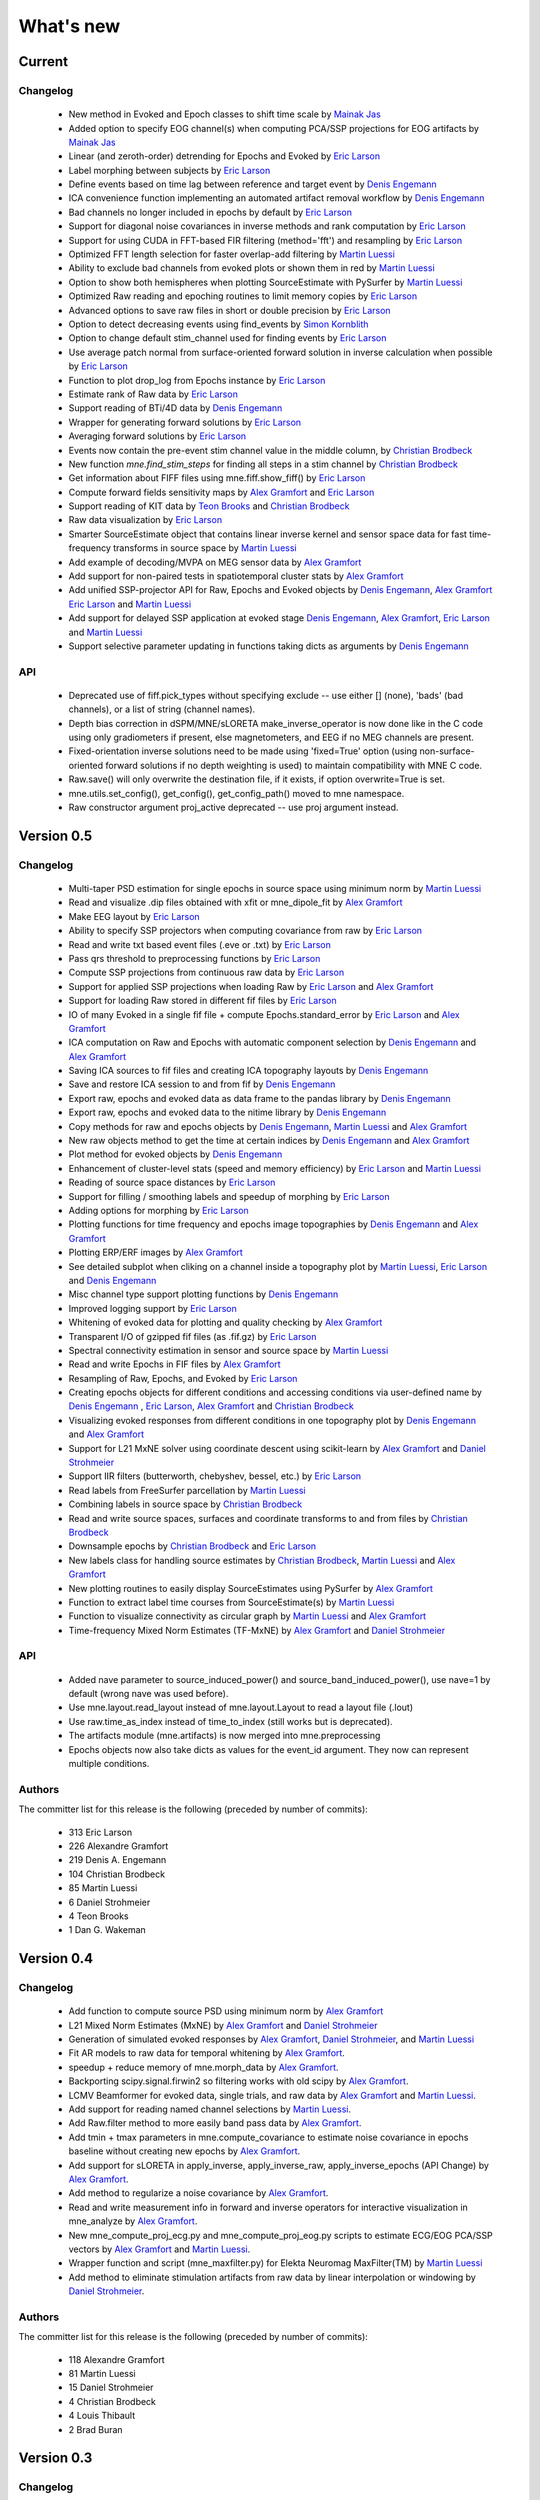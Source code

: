 What's new
==========

.. _changes_0_6:

Current
-----------

Changelog
~~~~~~~~~

   - New method in Evoked and Epoch classes to shift time scale by `Mainak Jas`_

   - Added option to specify EOG channel(s) when computing PCA/SSP projections for EOG artifacts by `Mainak Jas`_

   - Linear (and zeroth-order) detrending for Epochs and Evoked by `Eric Larson`_

   - Label morphing between subjects by `Eric Larson`_

   - Define events based on time lag between reference and target event by `Denis Engemann`_

   - ICA convenience function implementing an automated artifact removal workflow by `Denis Engemann`_

   - Bad channels no longer included in epochs by default by `Eric Larson`_

   - Support for diagonal noise covariances in inverse methods and rank computation by `Eric Larson`_

   - Support for using CUDA in FFT-based FIR filtering (method='fft') and resampling by `Eric Larson`_

   - Optimized FFT length selection for faster overlap-add filtering by `Martin Luessi`_

   - Ability to exclude bad channels from evoked plots or shown them in red by `Martin Luessi`_

   - Option to show both hemispheres when plotting SourceEstimate with PySurfer by `Martin Luessi`_

   - Optimized Raw reading and epoching routines to limit memory copies by `Eric Larson`_

   - Advanced options to save raw files in short or double precision by `Eric Larson`_

   - Option to detect decreasing events using find_events by `Simon Kornblith`_

   - Option to change default stim_channel used for finding events by `Eric Larson`_

   - Use average patch normal from surface-oriented forward solution in inverse calculation when possible by `Eric Larson`_

   - Function to plot drop_log from Epochs instance by `Eric Larson`_

   - Estimate rank of Raw data by `Eric Larson`_

   - Support reading of BTi/4D data by `Denis Engemann`_

   - Wrapper for generating forward solutions by `Eric Larson`_

   - Averaging forward solutions by `Eric Larson`_

   - Events now contain the pre-event stim channel value in the middle column, by `Christian Brodbeck`_

   - New function `mne.find_stim_steps` for finding all steps in a stim channel by `Christian Brodbeck`_

   - Get information about FIFF files using mne.fiff.show_fiff() by `Eric Larson`_

   - Compute forward fields sensitivity maps by `Alex Gramfort`_ and `Eric Larson`_

   - Support reading of KIT data by `Teon Brooks`_ and `Christian Brodbeck`_

   - Raw data visualization by `Eric Larson`_

   - Smarter SourceEstimate object that contains linear inverse kernel and sensor space data for fast time-frequency transforms in source space by `Martin Luessi`_

   - Add example of decoding/MVPA on MEG sensor data by `Alex Gramfort`_

   - Add support for non-paired tests in spatiotemporal cluster stats by `Alex Gramfort`_

   - Add unified SSP-projector API for Raw, Epochs and Evoked objects by `Denis Engemann`_, `Alex Gramfort`_ `Eric Larson`_ and `Martin Luessi`_

   - Add support for delayed SSP application at evoked stage `Denis Engemann`_, `Alex Gramfort`_, `Eric Larson`_ and `Martin Luessi`_

   - Support selective parameter updating in functions taking dicts as arguments by `Denis Engemann`_

API
~~~

   - Deprecated use of fiff.pick_types without specifying exclude -- use either [] (none), 'bads' (bad channels), or a list of string (channel names).

   - Depth bias correction in dSPM/MNE/sLORETA make_inverse_operator is now done like in the C code using only gradiometers if present, else magnetometers, and EEG if no MEG channels are present.

   - Fixed-orientation inverse solutions need to be made using 'fixed=True' option (using non-surface-oriented forward solutions if no depth weighting is used) to maintain compatibility with MNE C code.

   - Raw.save() will only overwrite the destination file, if it exists, if option overwrite=True is set.

   - mne.utils.set_config(), get_config(), get_config_path() moved to mne namespace.

   - Raw constructor argument proj_active deprecated -- use proj argument instead.

.. _changes_0_5:

Version 0.5
-----------

Changelog
~~~~~~~~~

   - Multi-taper PSD estimation for single epochs in source space using minimum norm by `Martin Luessi`_

   - Read and visualize .dip files obtained with xfit or mne_dipole_fit by `Alex Gramfort`_

   - Make EEG layout by `Eric Larson`_

   - Ability to specify SSP projectors when computing covariance from raw by `Eric Larson`_

   - Read and write txt based event files (.eve or .txt) by `Eric Larson`_

   - Pass qrs threshold to preprocessing functions by `Eric Larson`_

   - Compute SSP projections from continuous raw data by `Eric Larson`_

   - Support for applied SSP projections when loading Raw by `Eric Larson`_ and `Alex Gramfort`_

   - Support for loading Raw stored in different fif files by `Eric Larson`_

   - IO of many Evoked in a single fif file + compute Epochs.standard_error by `Eric Larson`_ and `Alex Gramfort`_

   - ICA computation on Raw and Epochs with automatic component selection by `Denis Engemann`_ and `Alex Gramfort`_

   - Saving ICA sources to fif files and creating ICA topography layouts by
     `Denis Engemann`_

   - Save and restore ICA session to and from fif by `Denis Engemann`_

   - Export raw, epochs and evoked data as data frame to the pandas library by `Denis Engemann`_

   - Export raw, epochs and evoked data to the nitime library by `Denis Engemann`_

   - Copy methods for raw and epochs objects by `Denis Engemann`_, `Martin Luessi`_ and `Alex Gramfort`_

   - New raw objects method to get the time at certain indices by `Denis Engemann`_ and `Alex Gramfort`_

   - Plot method for evoked objects by `Denis Engemann`_

   - Enhancement of cluster-level stats (speed and memory efficiency) by `Eric Larson`_ and `Martin Luessi`_

   - Reading of source space distances by `Eric Larson`_

   - Support for filling / smoothing labels and speedup of morphing by `Eric Larson`_

   - Adding options for morphing by `Eric Larson`_

   - Plotting functions for time frequency and epochs image topographies by `Denis Engemann`_ and `Alex Gramfort`_

   - Plotting ERP/ERF images by `Alex Gramfort`_

   - See detailed subplot when cliking on a channel inside a topography plot by `Martin Luessi`_, `Eric Larson`_ and `Denis Engemann`_

   - Misc channel type support plotting functions by `Denis Engemann`_

   - Improved logging support by `Eric Larson`_

   - Whitening of evoked data for plotting and quality checking by `Alex Gramfort`_

   - Transparent I/O of gzipped fif files (as .fif.gz) by `Eric Larson`_

   - Spectral connectivity estimation in sensor and source space by `Martin Luessi`_

   - Read and write Epochs in FIF files by `Alex Gramfort`_

   - Resampling of Raw, Epochs, and Evoked by `Eric Larson`_

   - Creating epochs objects for different conditions and accessing conditions via user-defined name by `Denis Engemann`_ , `Eric Larson`_, `Alex Gramfort`_ and `Christian Brodbeck`_

   - Visualizing evoked responses from different conditions in one topography plot by `Denis Engemann`_ and `Alex Gramfort`_

   - Support for L21 MxNE solver using coordinate descent using scikit-learn by `Alex Gramfort`_ and `Daniel Strohmeier`_

   - Support IIR filters (butterworth, chebyshev, bessel, etc.) by `Eric Larson`_

   - Read labels from FreeSurfer parcellation by  `Martin Luessi`_

   - Combining labels in source space by `Christian Brodbeck`_

   - Read and write source spaces, surfaces and coordinate transforms to and from files by `Christian Brodbeck`_

   - Downsample epochs by `Christian Brodbeck`_ and `Eric Larson`_

   - New labels class for handling source estimates by `Christian Brodbeck`_, `Martin Luessi`_  and `Alex Gramfort`_

   - New plotting routines to easily display SourceEstimates using PySurfer by `Alex Gramfort`_

   - Function to extract label time courses from SourceEstimate(s) by `Martin Luessi`_

   - Function to visualize connectivity as circular graph by `Martin Luessi`_ and `Alex Gramfort`_

   - Time-frequency Mixed Norm Estimates (TF-MxNE) by `Alex Gramfort`_ and `Daniel Strohmeier`_


API
~~~
   - Added nave parameter to source_induced_power() and source_band_induced_power(), use nave=1 by default (wrong nave was used before).

   - Use mne.layout.read_layout instead of mne.layout.Layout to read a layout file (.lout)

   - Use raw.time_as_index instead of time_to_index (still works but is deprecated).

   - The artifacts module (mne.artifacts) is now merged into mne.preprocessing

   - Epochs objects now also take dicts as values for the event_id argument. They now can represent multiple conditions.

Authors
~~~~~~~~~

The committer list for this release is the following (preceded by number
of commits):

   * 313  Eric Larson
   * 226  Alexandre Gramfort
   * 219  Denis A. Engemann
   * 104  Christian Brodbeck
   *  85  Martin Luessi
   *   6  Daniel Strohmeier
   *   4  Teon Brooks
   *   1  Dan G. Wakeman


.. _changes_0_4:

Version 0.4
-----------

Changelog
~~~~~~~~~

   - Add function to compute source PSD using minimum norm by `Alex Gramfort`_

   - L21 Mixed Norm Estimates (MxNE) by `Alex Gramfort`_ and `Daniel Strohmeier`_

   - Generation of simulated evoked responses by `Alex Gramfort`_, `Daniel Strohmeier`_, and `Martin Luessi`_

   - Fit AR models to raw data for temporal whitening by `Alex Gramfort`_.

   - speedup + reduce memory of mne.morph_data by `Alex Gramfort`_.

   - Backporting scipy.signal.firwin2 so filtering works with old scipy by `Alex Gramfort`_.

   - LCMV Beamformer for evoked data, single trials, and raw data by `Alex Gramfort`_ and `Martin Luessi`_.

   - Add support for reading named channel selections by `Martin Luessi`_.

   - Add Raw.filter method to more easily band pass data by `Alex Gramfort`_.

   - Add tmin + tmax parameters in mne.compute_covariance to estimate noise covariance in epochs baseline without creating new epochs by `Alex Gramfort`_.

   - Add support for sLORETA in apply_inverse, apply_inverse_raw, apply_inverse_epochs (API Change) by `Alex Gramfort`_.

   - Add method to regularize a noise covariance by `Alex Gramfort`_.

   - Read and write measurement info in forward and inverse operators for interactive visualization in mne_analyze by `Alex Gramfort`_.

   - New mne_compute_proj_ecg.py and mne_compute_proj_eog.py scripts to estimate ECG/EOG PCA/SSP vectors by `Alex Gramfort`_ and `Martin Luessi`_.

   - Wrapper function and script (mne_maxfilter.py) for Elekta Neuromag MaxFilter(TM) by `Martin Luessi`_

   - Add method to eliminate stimulation artifacts from raw data by linear interpolation or windowing by `Daniel Strohmeier`_.

Authors
~~~~~~~~~

The committer list for this release is the following (preceded by number
of commits):

   * 118 Alexandre Gramfort
   * 81  Martin Luessi
   * 15  Daniel Strohmeier
   *  4  Christian Brodbeck
   *  4  Louis Thibault
   *  2  Brad Buran

.. _changes_0_3:

Version 0.3
-----------

Changelog
~~~~~~~~~

   - Sign flip computation for robust label average of signed values by `Alex Gramfort`_.

   - Reading and writing of .w files by `Martin Luessi`_.

   - Support for modifying Raw object and allow raw data preloading with memory mapping by `Martin Luessi`_ and `Alex Gramfort`_.

   - Support of arithmetic of Evoked data (useful to concatenate between runs and compute contrasts) by `Alex Gramfort`_.

   - Support for computing sensor space data from a source estimate using an MNE forward solution by `Martin Luessi`_.

   - Support of arithmetic of Covariance by `Alex Gramfort`_.

   - Write BEM surfaces in Python  by `Alex Gramfort`_.

   - Filtering operations and apply_function interface for Raw object by `Martin Luessi`_.

   - Support for complex valued raw fiff files and computation of analytic signal for Raw object by `Martin Luessi`_.

   - Write inverse operators (surface and volume) by `Alex Gramfort`_.

   - Covariance matrix computation with multiple event types by `Martin Luessi`_.

   - New tutorial in the documentation and new classes and functions reference page by `Alex Gramfort`_.

Authors
~~~~~~~~~

The committer list for this release is the following (preceded by number
of commits):

    * 80  Alexandre Gramfort
    * 51  Martin Luessi

Version 0.2
-----------

Changelog
~~~~~~~~~

   - New stats functions for FDR correction and Bonferroni by `Alex Gramfort`_.

   - Faster time-frequency using downsampling trick by `Alex Gramfort`_.

   - Support for volume source spaces by `Alex Gramfort`_ (requires next MNE release or nightly).

   - Improved Epochs handling by `Martin Luessi`_ (slicing, drop_bad_epochs).

   - Bug fix in Epochs + ECG detection by Manfred Kitzbichler.

   - New pick_types_evoked function by `Alex Gramfort`_.

   - SourceEstimate now supports algebra by `Alex Gramfort`_.

API changes summary
~~~~~~~~~~~~~~~~~~~~~~~~~~~

Here are the code migration instructions when upgrading from mne-python
version 0.1:

  - New return values for the function find_ecg_events

Authors
~~~~~~~~~

The committer list for this release is the following (preceded by number
of commits):

    * 33  Alexandre Gramfort
    * 12  Martin Luessi
    *  2  Yaroslav Halchenko
    *  1  Manfred Kitzbichler

.. _Alex Gramfort: http://alexandre.gramfort.net

.. _Martin Luessi: http://www.nmr.mgh.harvard.edu/martinos/people/showPerson.php?people_id=1600

.. _Yaroslav Halchenko: http://www.onerussian.com/

.. _Daniel Strohmeier: http://www.tu-ilmenau.de/bmti/fachgebiete/biomedizinische-technik/dipl-ing-daniel-strohmeier/

.. _Eric Larson: http://faculty.washington.edu/larsoner/

.. _Denis Engemann: https://github.com/dengemann

.. _Christian Brodbeck: https://github.com/christianmbrodbeck

.. _Simon Kornblith: http://simonster.com

.. _Teon Brooks: https://files.nyu.edu/tlb331/public/

.. _Mainak Jas: http://ltl.tkk.fi/wiki/Mainak_Jas